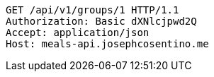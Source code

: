 [source,http,options="nowrap"]
----
GET /api/v1/groups/1 HTTP/1.1
Authorization: Basic dXNlcjpwd2Q
Accept: application/json
Host: meals-api.josephcosentino.me

----